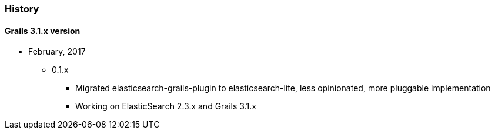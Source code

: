 === History

==== Grails 3.1.x version

* February, 2017
** 0.1.x
*** Migrated elasticsearch-grails-plugin to elasticsearch-lite, less opinionated, more pluggable implementation
*** Working on ElasticSearch 2.3.x and Grails 3.1.x
